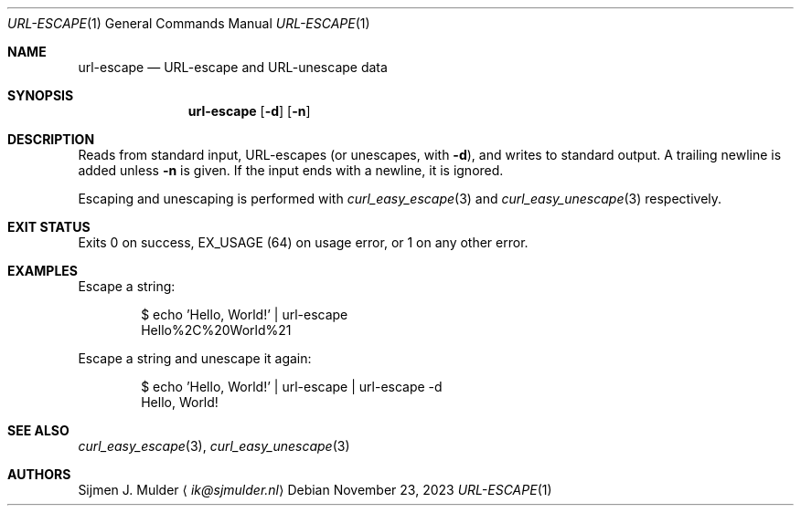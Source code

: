 .Dd November 23, 2023
.Dt URL-ESCAPE 1
.Os
.Sh NAME
.Nm url-escape
.Nd URL-escape and URL-unescape data
.Sh SYNOPSIS
.Nm url-escape
.Op Fl d
.Op Fl n
.Sh DESCRIPTION
Reads from standard input,
URL-escapes
.Pq or unescapes, with Fl d ,
and writes to standard output.
A trailing newline is added unless
.Fl n
is given.
If the input ends with a newline, it is ignored.
.Pp
Escaping and unescaping is performed with
.Xr curl_easy_escape 3
and
.Xr curl_easy_unescape 3
respectively.
.Sh EXIT STATUS
Exits 0 on success,
.Dv EX_USAGE
.Pq 64
on usage error,
or 1 on any other error.
.Sh EXAMPLES
Escape a string:
.Bd -literal -offset indent
$ echo 'Hello, World!' | url-escape
Hello%2C%20World%21
.Ed
.Pp
Escape a string and unescape it again:
.Bd -literal -offset indent
$ echo 'Hello, World!' | url-escape | url-escape -d
Hello, World!
.Ed
.Sh SEE ALSO
.Xr curl_easy_escape 3 ,
.Xr curl_easy_unescape 3
.Sh AUTHORS
.An Sijmen J. Mulder
.Aq Mt ik@sjmulder.nl
